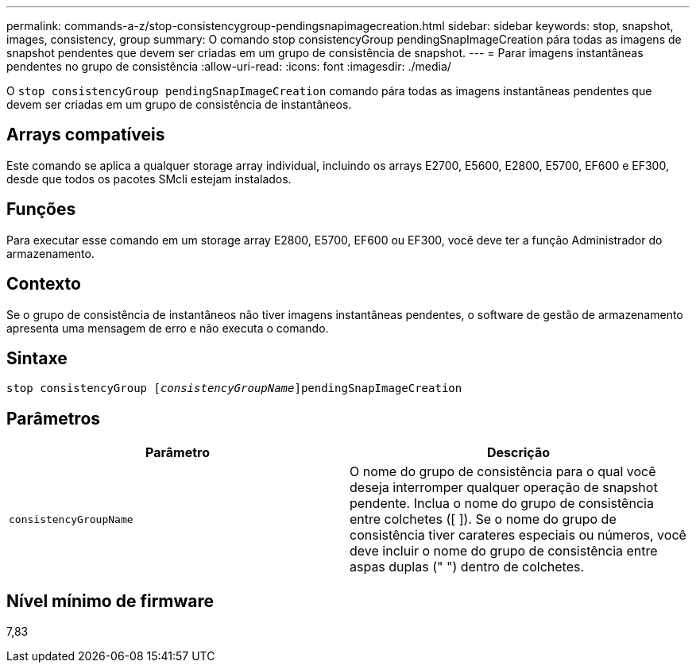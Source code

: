 ---
permalink: commands-a-z/stop-consistencygroup-pendingsnapimagecreation.html 
sidebar: sidebar 
keywords: stop, snapshot, images, consistency, group 
summary: O comando stop consistencyGroup pendingSnapImageCreation pára todas as imagens de snapshot pendentes que devem ser criadas em um grupo de consistência de snapshot. 
---
= Parar imagens instantâneas pendentes no grupo de consistência
:allow-uri-read: 
:icons: font
:imagesdir: ./media/


[role="lead"]
O `stop consistencyGroup pendingSnapImageCreation` comando pára todas as imagens instantâneas pendentes que devem ser criadas em um grupo de consistência de instantâneos.



== Arrays compatíveis

Este comando se aplica a qualquer storage array individual, incluindo os arrays E2700, E5600, E2800, E5700, EF600 e EF300, desde que todos os pacotes SMcli estejam instalados.



== Funções

Para executar esse comando em um storage array E2800, E5700, EF600 ou EF300, você deve ter a função Administrador do armazenamento.



== Contexto

Se o grupo de consistência de instantâneos não tiver imagens instantâneas pendentes, o software de gestão de armazenamento apresenta uma mensagem de erro e não executa o comando.



== Sintaxe

[listing, subs="+macros"]
----
stop consistencyGroup pass:quotes[[_consistencyGroupName_]]pendingSnapImageCreation
----


== Parâmetros

[cols="2*"]
|===
| Parâmetro | Descrição 


 a| 
`consistencyGroupName`
 a| 
O nome do grupo de consistência para o qual você deseja interromper qualquer operação de snapshot pendente. Inclua o nome do grupo de consistência entre colchetes ([ ]). Se o nome do grupo de consistência tiver carateres especiais ou números, você deve incluir o nome do grupo de consistência entre aspas duplas (" ") dentro de colchetes.

|===


== Nível mínimo de firmware

7,83
